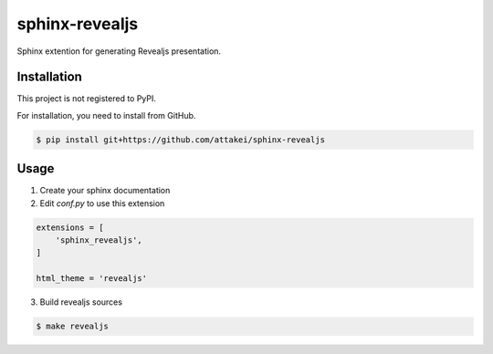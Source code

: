 sphinx-revealjs
===============

Sphinx extention for generating Revealjs presentation.

Installation
------------

This project is not registered to PyPI.

For installation, you need to install from GitHub.

.. code-block:: bash

    $ pip install git+https://github.com/attakei/sphinx-revealjs


Usage
-----

1. Create your sphinx documentation
2. Edit `conf.py` to use this extension

.. code-block:: python

    extensions = [
        'sphinx_revealjs',
    ]

    html_theme = 'revealjs'

3. Build revealjs sources

.. code-block:: bash

    $ make revealjs
